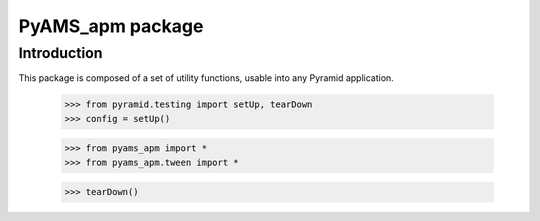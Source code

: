 ===================
PyAMS_apm package
===================

Introduction
------------

This package is composed of a set of utility functions, usable into any Pyramid application.

    >>> from pyramid.testing import setUp, tearDown
    >>> config = setUp()

    >>> from pyams_apm import *
    >>> from pyams_apm.tween import *

    >>> tearDown()
